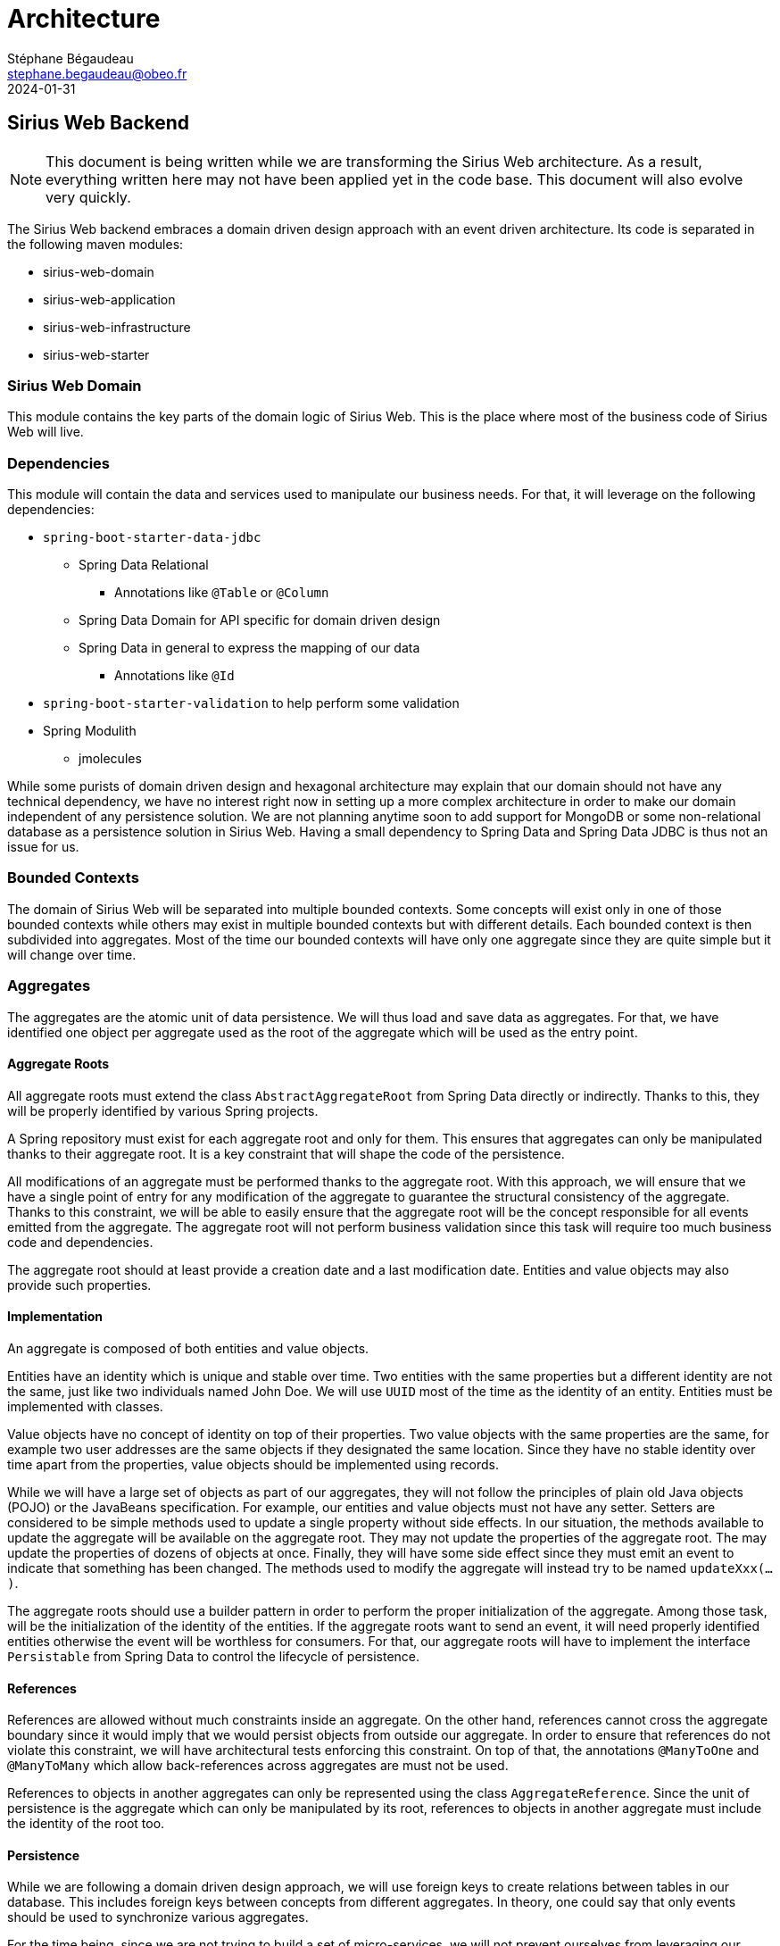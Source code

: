 = Architecture
Stéphane Bégaudeau <stephane.begaudeau@obeo.fr>
:description: Reference documentation on the architecture of Sirius Web and Sirius Components
:revdate: 2024-01-31

== Sirius Web Backend

NOTE: This document is being written while we are transforming the Sirius Web architecture.
As a result, everything written here may not have been applied yet in the code base.
This document will also evolve very quickly.

The Sirius Web backend embraces a domain driven design approach with an event driven architecture.
Its code is separated in the following maven modules:

- sirius-web-domain
- sirius-web-application
- sirius-web-infrastructure
- sirius-web-starter

=== Sirius Web Domain

This module contains the key parts of the domain logic of Sirius Web.
This is the place where most of the business code of Sirius Web will live.

=== Dependencies

This module will contain the data and services used to manipulate our business needs.
For that, it will leverage on the following dependencies:

* `spring-boot-starter-data-jdbc`
** Spring Data Relational
*** Annotations like `@Table` or `@Column`
** Spring Data Domain for API specific for domain driven design
** Spring Data in general to express the mapping of our data
*** Annotations like `@Id`
* `spring-boot-starter-validation` to help perform some validation
* Spring Modulith
** jmolecules

While some purists of domain driven design and hexagonal architecture may explain that our domain should not have any technical dependency, we have no interest right now in setting up a more complex architecture in order to make our domain independent of any persistence solution.
We are not planning anytime soon to add support for MongoDB or some non-relational database as a persistence solution in Sirius Web.
Having a small dependency to Spring Data and Spring Data JDBC is thus not an issue for us.

=== Bounded Contexts

The domain of Sirius Web will be separated into multiple bounded contexts.
Some concepts will exist only in one of those bounded contexts while others may exist in multiple bounded contexts but with different details.
Each bounded context is then subdivided into aggregates.
Most of the time our bounded contexts will have only one aggregate since they are quite simple but it will change over time.

=== Aggregates

The aggregates are the atomic unit of data persistence.
We will thus load and save data as aggregates.
For that, we have identified one object per aggregate used as the root of the aggregate which will be used as the entry point.

==== Aggregate Roots

All aggregate roots must extend the class `AbstractAggregateRoot` from Spring Data directly or indirectly.
Thanks to this, they will be properly identified by various Spring projects.

A Spring repository must exist for each aggregate root and only for them.
This ensures that aggregates can only be manipulated thanks to their aggregate root.
It is a key constraint that will shape the code of the persistence.

All modifications of an aggregate must be performed thanks to the aggregate root.
With this approach, we will ensure that we have a single point of entry for any modification of the aggregate to guarantee the structural consistency of the aggregate.
Thanks to this constraint, we will be able to easily ensure that the aggregate root will be the concept responsible for all events emitted from the aggregate.
The aggregate root will not perform business validation since this task will require too much business code and dependencies.

The aggregate root should at least provide a creation date and a last modification date.
Entities and value objects may also provide such properties.

==== Implementation

An aggregate is composed of both entities and value objects.

Entities have an identity which is unique and stable over time.
Two entities with the same properties but a different identity are not the same, just like two individuals named John Doe.
We will use `UUID` most of the time as the identity of an entity.
Entities must be implemented with classes.

Value objects have no concept of identity on top of their properties.
Two value objects with the same properties are the same, for example two user addresses are the same objects if they designated the same location.
Since they have no stable identity over time apart from the properties, value objects should be implemented using records.

While we will have a large set of objects as part of our aggregates, they will not follow the principles of plain old Java objects (POJO) or the JavaBeans specification.
For example, our entities and value objects must not have any setter.
Setters are considered to be simple methods used to update a single property without side effects.
In our situation, the methods available to update the aggregate will be available on the aggregate root.
They may not update the properties of the aggregate root.
The may update the properties of dozens of objects at once.
Finally, they will have some side effect since they must emit an event to indicate that something has been changed.
The methods used to modify the aggregate will instead try to be named `updateXxx(...)`.

The aggregate roots should use a builder pattern in order to perform the proper initialization of the aggregate.
Among those task, will be the initialization of the identity of the entities.
If the aggregate roots want to send an event, it will need properly identified entities otherwise the event will be worthless for consumers.
For that, our aggregate roots will have to implement the interface `Persistable` from Spring Data to control the lifecycle of persistence.

==== References

References are allowed without much constraints inside an aggregate.
On the other hand, references cannot cross the aggregate boundary since it would imply that we would persist objects from outside our aggregate.
In order to ensure that references do not violate this constraint, we will have architectural tests enforcing this constraint.
On top of that, the annotations `@ManyToOne` and `@ManyToMany` which allow back-references across aggregates are must not be used.

References to objects in another aggregates can only be represented using the class `AggregateReference`.
Since the unit of persistence is the aggregate which can only be manipulated by its root, references to objects in another aggregate must include the identity of the root too.

==== Persistence

While we are following a domain driven design approach, we will use foreign keys to create relations between tables in our database.
This includes foreign keys between concepts from different aggregates.
In theory, one could say that only events should be used to synchronize various aggregates.

For the time being, since we are not trying to build a set of micro-services, we will not prevent ourselves from leveraging our database to perform some cascade effects during the deletion of a concept.

=== Events

On top of the aggregates, the bounded contexts will also contain various events.
They will be used to synchronize the lifecycle of the application between aggregates.
Every modification of domain should fire at least an event.

Events are implemented using records implementing `IDomainEvent`.
Events must allow their consumers to retrieve the source of the event.
Either by providing its identifier or the object directly.
We will try different approaches for our various kind of events.

Events must provide a creation time.

=== Domain Services

The bounded contexts will contain various domain services.
Those services are used to perform the various queries and mutations of the aggregates.
They must not perform any transaction and they should be as small as reasonably possible since they should be composable in any way by various consumers.

They must not throw any exception but instead rely on objects to indicate a failure or success.
In order to keep a strong typing, the various identifiers which should be manipulated must use the class `AggregateReference`.

=== Metadata

We will add `package-info.java` files in several key packages of our bounded contexts in order to identify the role of each package.
They will be used to express the dependencies of the various bounded contexts of the domain.
Thanks to them, tools like Spring Modulith and JMolecules will be able to perform various checks of our architecture.


=== Sirius Web Application

This module is be responsible, among other things, for the communication with the outside world.
It contains the various controllers of our REST and GraphQL API for both HTTP and WebSocket support.
It also contains the static resources of the frontend.

This module is also in charge of cross aggregate query, update and synchronization.
Think about it as the part of the code which receive a request from outside, requests data from various bounded contexts (or micro-services), update others and send a response back.

==== Application Services

Application services are used to create a response for a given request.
For example, for the requests asking for a mutation of the system, they will receive an `IInput` and respond with an `IPayload`.

To build this response, they will leverage one or more domain services which they will surround with a transaction.
The management of transactions is under the responsibility of the application module.

Transactions can involve reading data from multiple bounded contexts to perform some changes but a transaction should as must as possible change data only from a single bounded countext.
It cannot be done 100% of the time since some business concerns can require quite complex update at a time but we should try to minimize such weakpoint as much as possible.
Instead other bounded contexts should react to the events sent by the transaction.

==== Listeners

Listeners can be viewed as a kind of application services which received events as a request to perform some action.
They are responsible for cross-aggregate synchronisation.

They will also manage transactions and leverage domain service to perform their tasks.


=== Sirius Web Infrastructure

This module is used to configure technical solutions on which the system is built.
It will contain various Spring configurations such as the configuration of Spring Data and PostgreSQL, Liquibase, GraphQL Java, etc.

It contains static configuration data like our database changesets, our GraphQL schema, etc.

Configuration of Sirius Components specific code will also end up in this module.


=== Sirius Web Starter

This module is a Spring starter which will be used as the sole entry point for those who want to build an application on top of Sirius Web.
It will configure everything related to Sirius Web and Sirius Components.